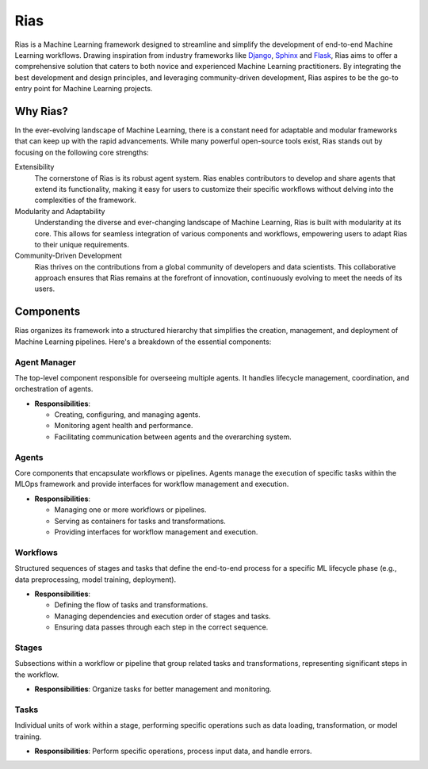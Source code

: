 .. Author: XA <xa@mes3.dev>
.. Created on: Saturday, June 22, 2023
.. Last updated on: Sunday, July 14 2024

Rias
====

Rias is a Machine Learning framework designed to streamline and simplify the
development of end-to-end Machine Learning workflows. Drawing inspiration from
industry frameworks like `Django`_, `Sphinx`_ and `Flask`_, Rias aims to offer
a comprehensive solution that caters to both novice and experienced Machine
Learning practitioners. By integrating the best development and design
principles, and leveraging community-driven development, Rias aspires to be the
go-to entry point for Machine Learning projects.

Why Rias?
---------

In the ever-evolving landscape of Machine Learning, there is a constant need
for adaptable and modular frameworks that can keep up with the rapid
advancements. While many powerful open-source tools exist, Rias stands out by
focusing on the following core strengths:

Extensibility
    The cornerstone of Rias is its robust agent system. Rias enables
    contributors to develop and share agents that extend its functionality,
    making it easy for users to customize their specific workflows without
    delving into the complexities of the framework.

Modularity and Adaptability
    Understanding the diverse and ever-changing landscape of Machine Learning,
    Rias is built with modularity at its core. This allows for seamless
    integration of various components and workflows, empowering users to adapt
    Rias to their unique requirements.

Community-Driven Development
    Rias thrives on the contributions from a global community of developers
    and data scientists. This collaborative approach ensures that Rias remains
    at the forefront of innovation, continuously evolving to meet the needs of
    its users.

Components
----------

Rias organizes its framework into a structured hierarchy that simplifies the
creation, management, and deployment of Machine Learning pipelines. Here's a
breakdown of the essential components:

Agent Manager
^^^^^^^^^^^^^

The top-level component responsible for overseeing multiple agents. It handles
lifecycle management, coordination, and orchestration of agents.

- **Responsibilities**:

  - Creating, configuring, and managing agents.
  - Monitoring agent health and performance.
  - Facilitating communication between agents and the overarching system.

Agents
^^^^^^

Core components that encapsulate workflows or pipelines. Agents manage the
execution of specific tasks within the MLOps framework and provide interfaces
for workflow management and execution.

- **Responsibilities**:

  - Managing one or more workflows or pipelines.
  - Serving as containers for tasks and transformations.
  - Providing interfaces for workflow management and execution.

Workflows
^^^^^^^^

Structured sequences of stages and tasks that define the end-to-end process
for a specific ML lifecycle phase (e.g., data preprocessing, model training,
deployment).

- **Responsibilities**:

  - Defining the flow of tasks and transformations.
  - Managing dependencies and execution order of stages and tasks.
  - Ensuring data passes through each step in the correct sequence.

Stages
^^^^^^

Subsections within a workflow or pipeline that group related tasks and
transformations, representing significant steps in the workflow.

- **Responsibilities**: Organize tasks for better management and monitoring.

Tasks
^^^^^

Individual units of work within a stage, performing specific operations such
as data loading, transformation, or model training.

- **Responsibilities**: Perform specific operations, process input data, and
  handle errors.

.. _Django: https://www.djangoproject.com/
.. _Sphinx: https://www.sphinx-doc.org/en/master/
.. _Flask: https://flask.palletsprojects.com/en/3.0.x/

